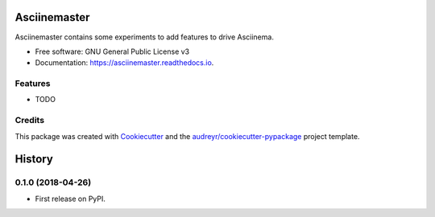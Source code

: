 =============
Asciinemaster
=============


.. image:: https://img.shields.io/pypi/v/asciinemaster.svg
        :target: https://pypi.python.org/pypi/asciinemaster

.. image:: https://img.shields.io/travis/deeplook/asciinemaster.svg
        :target: https://travis-ci.org/deeplook/asciinemaster

.. image:: https://readthedocs.org/projects/asciinemaster/badge/?version=latest
        :target: https://asciinemaster.readthedocs.io/en/latest/?badge=latest
        :alt: Documentation Status


.. image:: https://pyup.io/repos/github/deeplook/asciinemaster/shield.svg
     :target: https://pyup.io/repos/github/deeplook/asciinemaster/
     :alt: Updates



Asciinemaster contains some experiments to add features to drive Asciinema.


* Free software: GNU General Public License v3
* Documentation: https://asciinemaster.readthedocs.io.


Features
--------

* TODO

Credits
-------

This package was created with Cookiecutter_ and the `audreyr/cookiecutter-pypackage`_ project template.

.. _Cookiecutter: https://github.com/audreyr/cookiecutter
.. _`audreyr/cookiecutter-pypackage`: https://github.com/audreyr/cookiecutter-pypackage


=======
History
=======

0.1.0 (2018-04-26)
------------------

* First release on PyPI.



